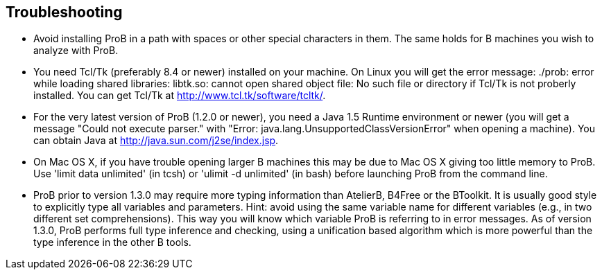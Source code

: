 [[troubleshooting]]
== Troubleshooting

* Avoid installing ProB in a path with spaces or other special
characters in them. The same holds for B machines you wish to analyze
with ProB.

* You need Tcl/Tk (preferably 8.4 or newer) installed on your machine.
On Linux you will get the error message: ./prob: error while loading
shared libraries: libtk.so: cannot open shared object file: No such file
or directory if Tcl/Tk is not proberly installed. You can get Tcl/Tk at
http://www.tcl.tk/software/tcltk/.

* For the very latest version of ProB (1.2.0 or newer), you need a Java
1.5 Runtime environment or newer (you will get a message "Could not
execute parser." with "Error: java.lang.UnsupportedClassVersionError"
when opening a machine). You can obtain Java at
http://java.sun.com/j2se/index.jsp[http://java.sun.com/j2se/index.jsp].

* On Mac OS X, if you have trouble opening larger B machines this may be
due to Mac OS X giving too little memory to ProB. Use 'limit data
unlimited' (in tcsh) or 'ulimit -d unlimited' (in bash) before launching
ProB from the command line.

* ProB prior to version 1.3.0 may require more typing information than
AtelierB, B4Free or the BToolkit. It is usually good style to explicitly
type all variables and parameters. Hint: avoid using the same variable
name for different variables (e.g., in two different set
comprehensions). This way you will know which variable ProB is referring
to in error messages. As of version 1.3.0, ProB performs full type
inference and checking, using a unification based algorithm which is
more powerful than the type inference in the other B tools.
